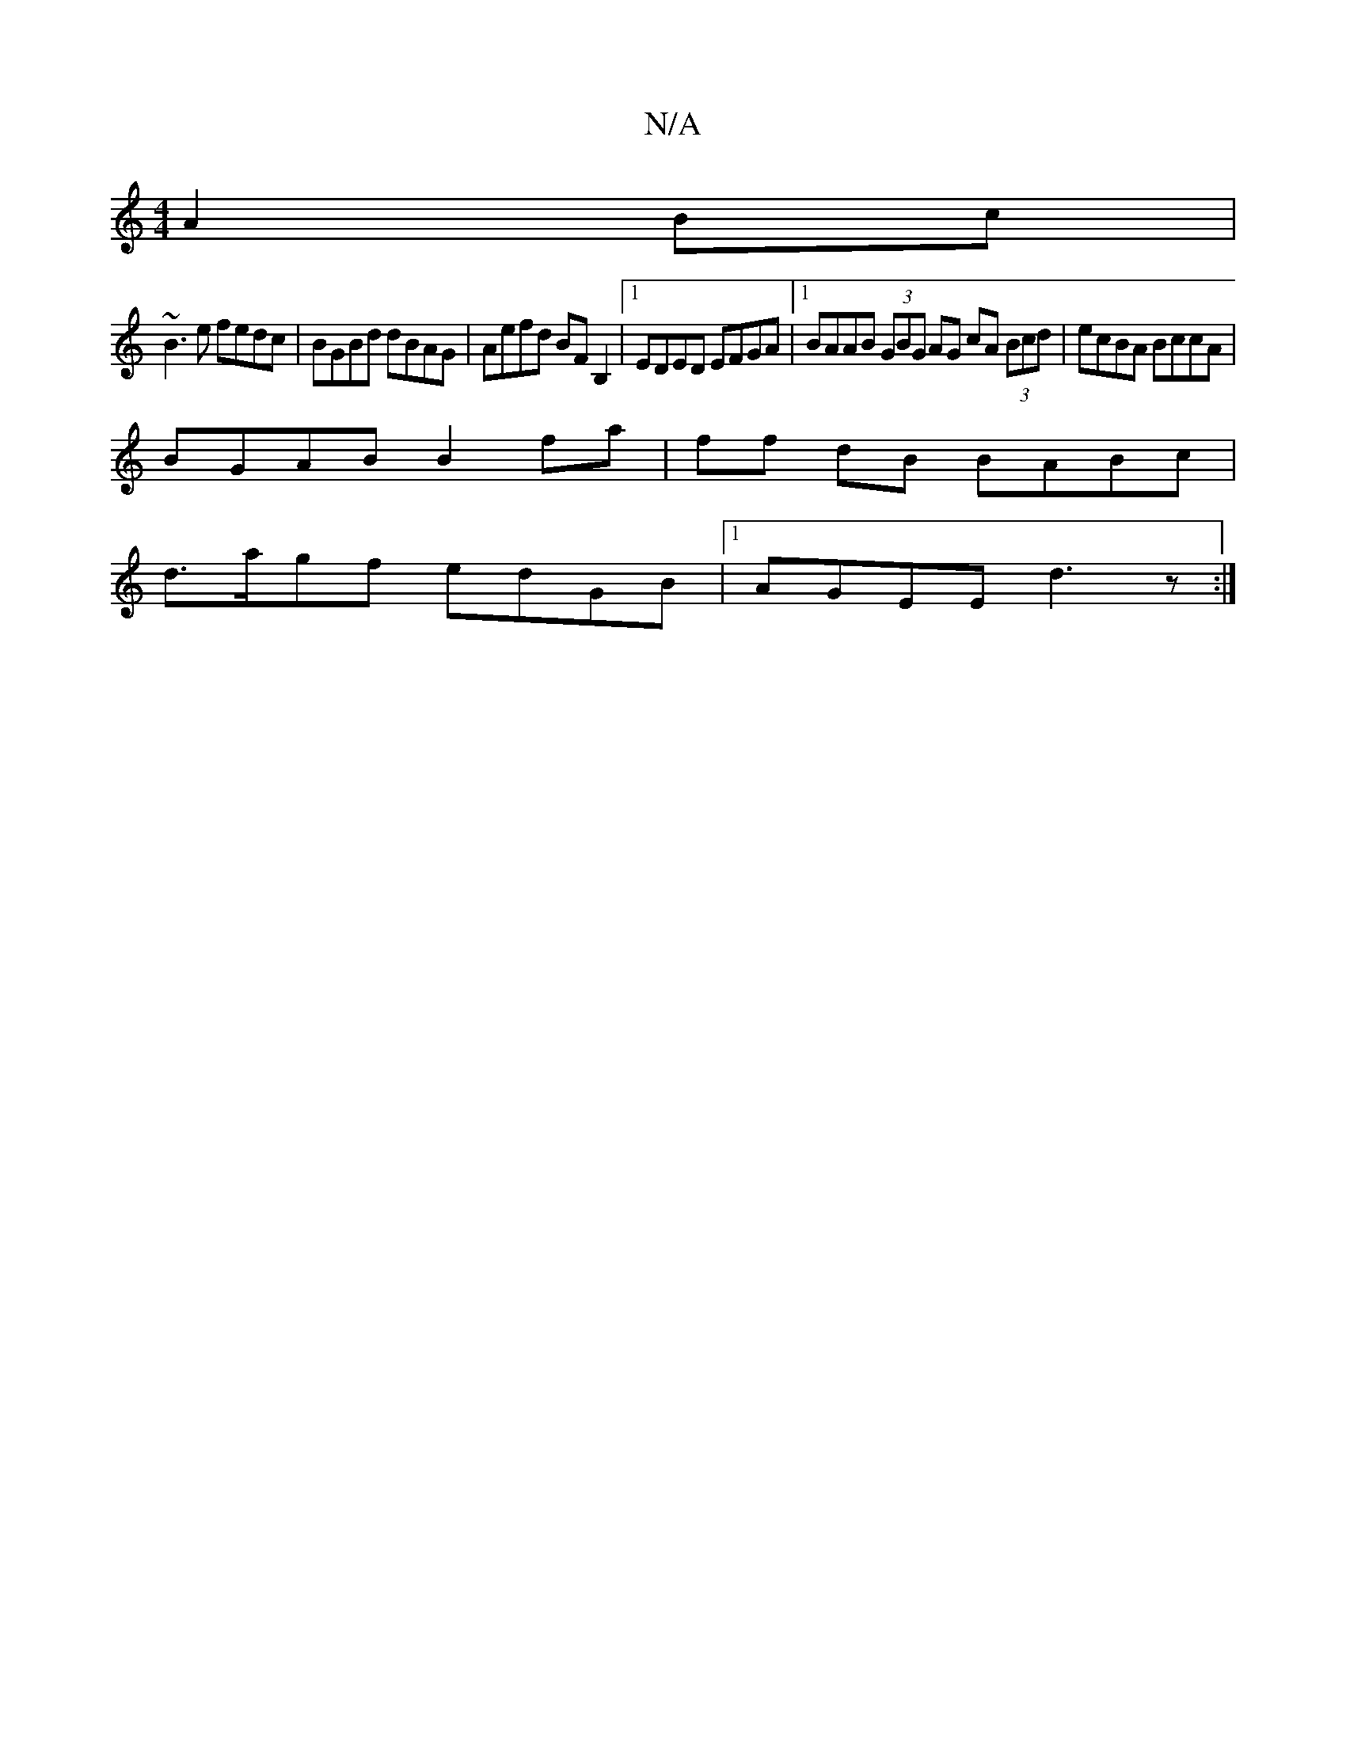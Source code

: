 X:1
T:N/A
M:4/4
R:N/A
K:Cmajor
 A2Bc|
~B3e fedc|BGBd dBAG|Aefd BFB,2|1 EDED EFGA |1 BAAB (3GBG AG cA (3Bcd|ecBA BccA|
BGAB B2 fa|ff dB BABc|
d>agf edGB |[1 AGEE d3 z:|

|: EEEE A2 Ac|eGBd =c2BA | B2 Ge dB c/B/E :||
|: (3Bcd ef | b/
